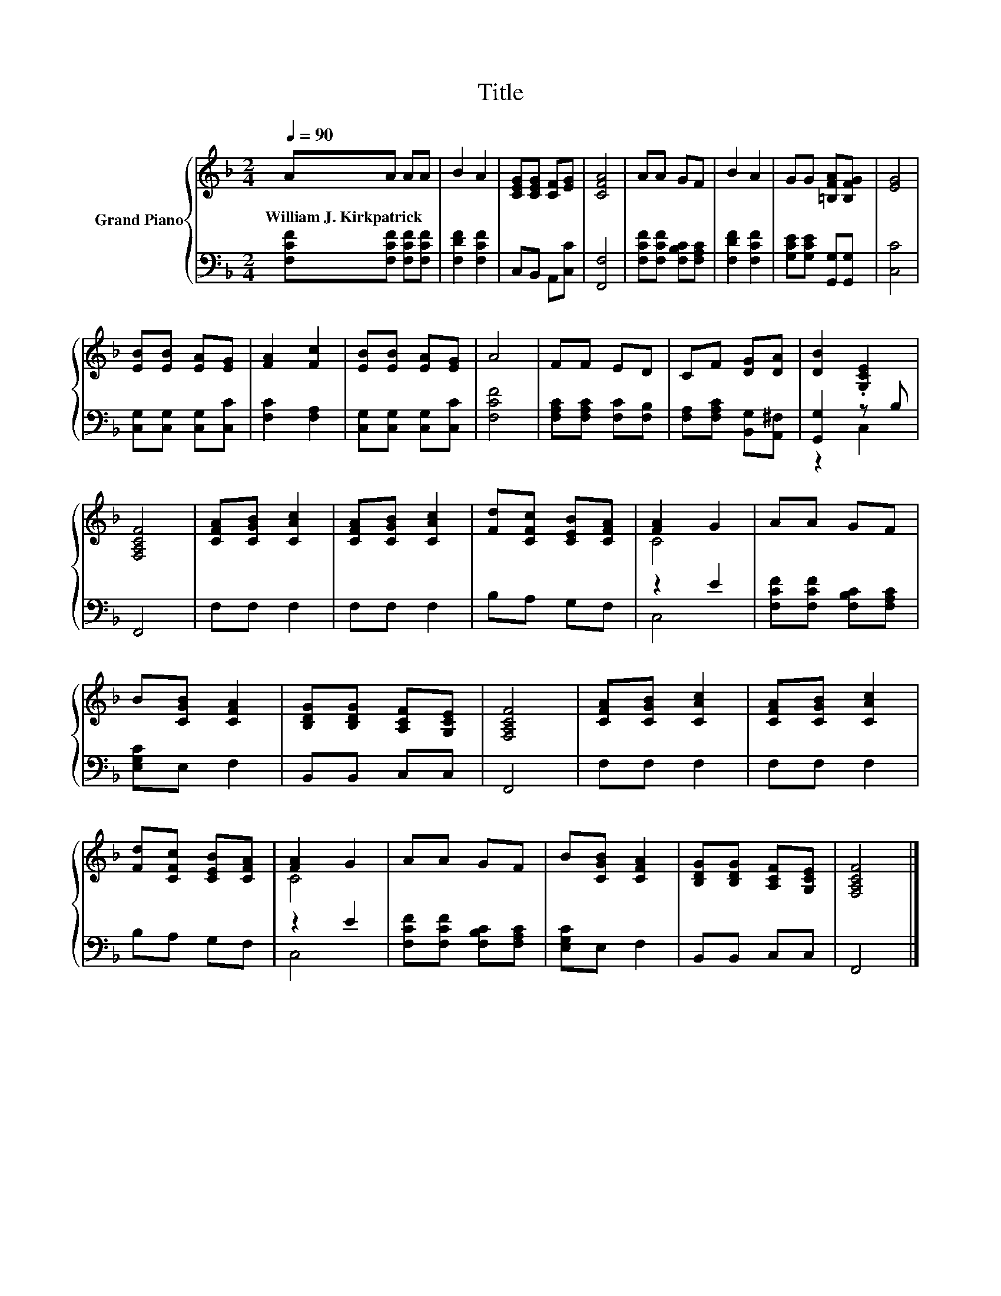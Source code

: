 X:1
T:Title
%%score { ( 1 4 ) | ( 2 3 ) }
L:1/8
Q:1/4=90
M:2/4
K:F
V:1 treble nm="Grand Piano"
V:4 treble 
V:2 bass 
V:3 bass 
V:1
 AA AA | B2 A2 | [CEG][CEG] [CF][EG] | [CFA]4 | AA GF | B2 A2 | GG [=B,FA][B,FG] | [EG]4 | %8
w: William~J.~Kirkpatrick * * *||||||||
 [EB][EB] [EA][EG] | [FA]2 [Fc]2 | [EB][EB] [EA][EG] | A4 | FF ED | CF [DG][DA] | [DB]2 .[G,CE]2 | %15
w: |||||||
 [F,A,CF]4 | [CFA][CGB] [CAc]2 | [CFA][CGB] [CAc]2 | [Fd][CFc] [CEB][CFA] | [FA]2 G2 | AA GF | %21
w: ||||||
 B[CGB] [CFA]2 | [B,DG][B,DG] [A,CF][G,CE] | [F,A,CF]4 | [CFA][CGB] [CAc]2 | [CFA][CGB] [CAc]2 | %26
w: |||||
 [Fd][CFc] [CEB][CFA] | [FA]2 G2 | AA GF | B[CGB] [CFA]2 | [B,DG][B,DG] [A,CF][G,CE] | [F,A,CF]4 |] %32
w: ||||||
V:2
 [F,CF][F,CF] [F,CF][F,CF] | [F,DF]2 [F,CF]2 | C,B,, A,,[C,C] | [F,,F,]4 | %4
 [F,CF][F,CF] [F,B,C][F,A,C] | [F,DF]2 [F,CF]2 | [G,CE][G,CE] [G,,G,][G,,G,] | [C,C]4 | %8
 [C,G,][C,G,] [C,G,][C,C] | [F,C]2 [F,A,]2 | [C,G,][C,G,] [C,G,][C,C] | [F,CF]4 | %12
 [F,A,C][F,A,C] [F,C][F,B,] | [F,A,][F,A,C] [B,,G,][A,,^F,] | [G,,G,]2 z B, | F,,4 | F,F, F,2 | %17
 F,F, F,2 | B,A, G,F, | z2 E2 | [F,CF][F,CF] [F,B,C][F,A,C] | [E,G,C]E, F,2 | B,,B,, C,C, | F,,4 | %24
 F,F, F,2 | F,F, F,2 | B,A, G,F, | z2 E2 | [F,CF][F,CF] [F,B,C][F,A,C] | [E,G,C]E, F,2 | %30
 B,,B,, C,C, | F,,4 |] %32
V:3
 x4 | x4 | x4 | x4 | x4 | x4 | x4 | x4 | x4 | x4 | x4 | x4 | x4 | x4 | z2 C,2 | x4 | x4 | x4 | x4 | %19
 C,4 | x4 | x4 | x4 | x4 | x4 | x4 | x4 | C,4 | x4 | x4 | x4 | x4 |] %32
V:4
 x4 | x4 | x4 | x4 | x4 | x4 | x4 | x4 | x4 | x4 | x4 | x4 | x4 | x4 | x4 | x4 | x4 | x4 | x4 | %19
 C4 | x4 | x4 | x4 | x4 | x4 | x4 | x4 | C4 | x4 | x4 | x4 | x4 |] %32

